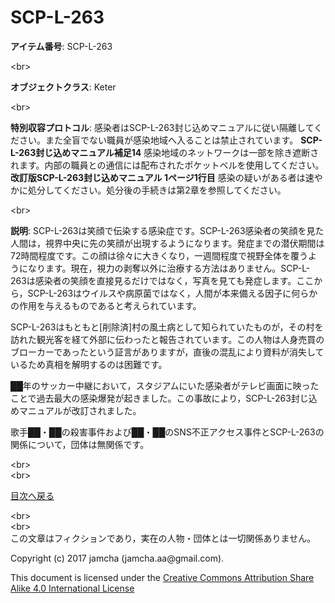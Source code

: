 #+OPTIONS: toc:nil
#+OPTIONS: \n:t

* SCP-L-263

  *アイテム番号*: SCP-L-263

  <br>

  *オブジェクトクラス*: Keter

  <br>

  *特別収容プロトコル*: 感染者はSCP-L-263封じ込めマニュアルに従い隔離してください。また全盲でない職員が感染地域へ入ることは禁止されています。 *SCP-L-263封じ込めマニュアル補足14* 感染地域のネットワークは一部を除き遮断されます。内部の職員との通信には配布されたポケットベルを使用してください。 *改訂版SCP-L-263封じ込めマニュアル 1ページ1行目* 感染の疑いがある者は速やかに処分してください。処分後の手続きは第2章を参照してください。

  <br>

  *説明*: SCP-L-263は笑顔で伝染する感染症です。SCP-L-263感染者の笑顔を見た人間は，視界中央に先の笑顔が出現するようになります。発症までの潜伏期間は72時間程度です。この顔は徐々に大きくなり，一週間程度で視野全体を覆うようになります。現在，視力の剥奪以外に治療する方法はありません。SCP-L-263は感染者の笑顔を直接見るだけではなく，写真を見ても発症します。ここから，SCP-L-263はウイルスや病原菌ではなく，人間が本来備える因子に何らかの作用を与えるものであると考えられています。

  SCP-L-263はもともと[削除済]村の風土病として知られていたものが，その村を訪れた観光客を経て外部に伝わったと報告されています。この人物は人身売買のブローカーであったという証言がありますが，直後の混乱により資料が消失しているため真相を解明するのは困難です。

  ██年のサッカー中継において，スタジアムにいた感染者がテレビ画面に映ったことで過去最大の感染爆発が起きました。この事故により，SCP-L-263封じ込めマニュアルが改訂されました。

  歌手██・██の殺害事件および██・██のSNS不正アクセス事件とSCP-L-263の関係について，団体は無関係です。


  <br>
  <br>
  
  [[https://github.com/jamcha-aa/SCP/blob/master/README.md][目次へ戻る]]
  
  <br>
  <br>
  この文章はフィクションであり，実在の人物・団体とは一切関係ありません。

  Copyright (c) 2017 jamcha (jamcha.aa@gmail.com).

  This document is licensed under the [[http://creativecommons.org/licenses/by-sa/4.0/deed][Creative Commons Attribution Share Alike 4.0 International License]]

  [[http://creativecommons.org/licenses/by-sa/4.0/deed][file:http://i.creativecommons.org/l/by-sa/3.0/80x15.png]]

